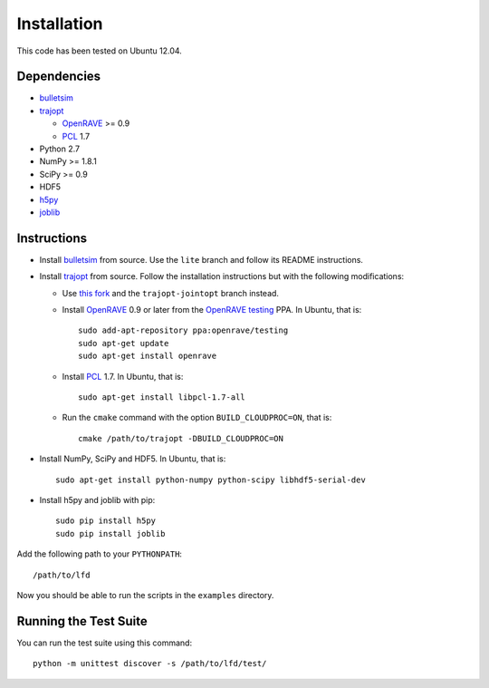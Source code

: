 .. _install:

Installation
============

This code has been tested on Ubuntu 12.04.


Dependencies
------------

-  `bulletsim <https://github.com/hojonathanho/bulletsim>`_
-  `trajopt <http://rll.berkeley.edu/trajopt>`_
   
   -  `OpenRAVE <http://openrave.org/docs/latest_stable/install>`_ >= 0.9
   -  `PCL <http://www.pointclouds.org>`_ 1.7
-  Python 2.7
-  NumPy >= 1.8.1
-  SciPy >= 0.9
-  HDF5
-  `h5py <http://www.h5py.org>`_
-  `joblib <http://packages.python.org/joblib>`_


Instructions
------------

-  Install `bulletsim <https://github.com/hojonathanho/bulletsim>`_ from source. Use the ``lite`` branch and follow its README instructions.
-  Install `trajopt <http://rll.berkeley.edu/trajopt>`_ from source. Follow the installation instructions but with the following modifications:
   
   -  Use `this fork <https://github.com/erictzeng/trajopt>`_ and the ``trajopt-jointopt`` branch instead.
   -  Install `OpenRAVE <http://openrave.org/docs/latest_stable/install>`_ 0.9 or later from the `OpenRAVE testing <https://launchpad.net/~openrave/+archive/testing>`_ PPA. In Ubuntu, that is::
      
         sudo add-apt-repository ppa:openrave/testing
         sudo apt-get update
         sudo apt-get install openrave

   -  Install `PCL <http://www.pointclouds.org>`_ 1.7. In Ubuntu, that is::
      
         sudo apt-get install libpcl-1.7-all

   -  Run the ``cmake`` command with the option ``BUILD_CLOUDPROC=ON``, that is::
      
         cmake /path/to/trajopt -DBUILD_CLOUDPROC=ON

-  Install NumPy, SciPy and HDF5. In Ubuntu, that is::
   
      sudo apt-get install python-numpy python-scipy libhdf5-serial-dev

- Install h5py and joblib with pip::
   
      sudo pip install h5py
      sudo pip install joblib


Add the following path to your ``PYTHONPATH``::

   /path/to/lfd

Now you should be able to run the scripts in the ``examples`` directory.


Running the Test Suite
----------------------

You can run the test suite using this command::

   python -m unittest discover -s /path/to/lfd/test/
